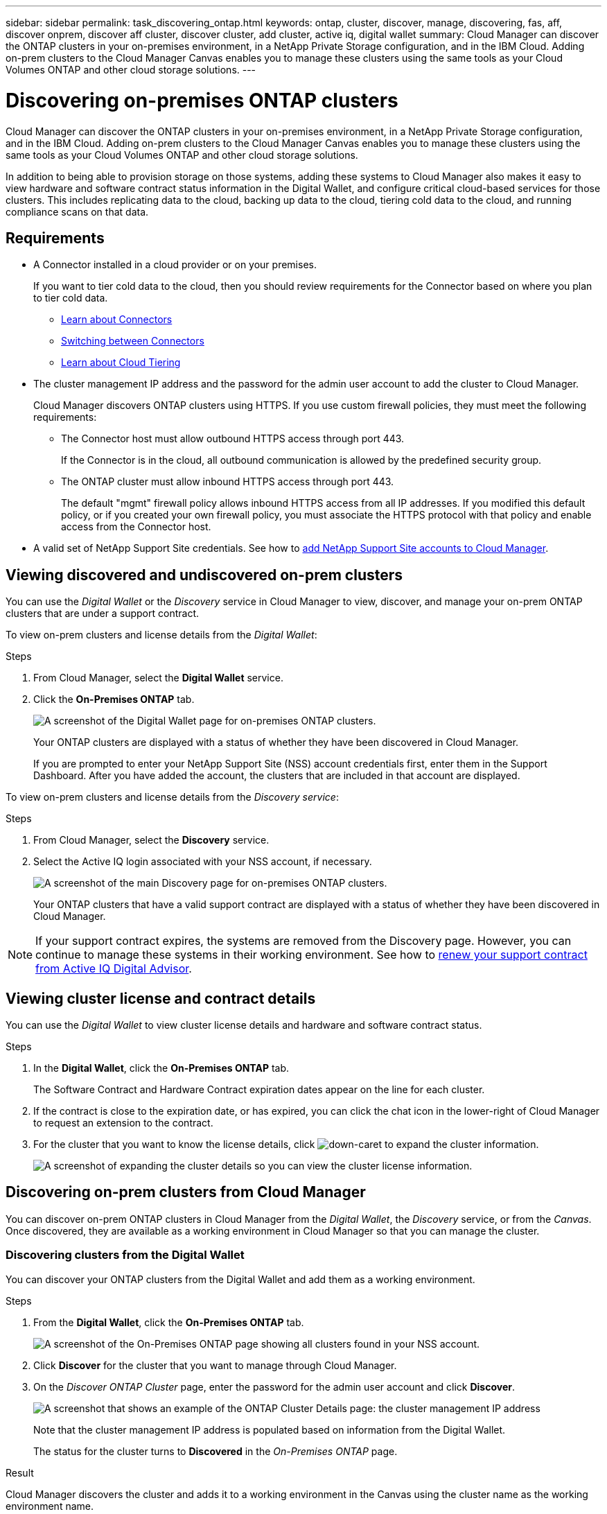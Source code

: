 ---
sidebar: sidebar
permalink: task_discovering_ontap.html
keywords: ontap, cluster, discover, manage, discovering, fas, aff, discover onprem, discover aff cluster, discover cluster, add cluster, active iq, digital wallet
summary: Cloud Manager can discover the ONTAP clusters in your on-premises environment, in a NetApp Private Storage configuration, and in the IBM Cloud. Adding on-prem clusters to the Cloud Manager Canvas enables you to manage these clusters using the same tools as your Cloud Volumes ONTAP and other cloud storage solutions.
---

= Discovering on-premises ONTAP clusters
:hardbreaks:
:nofooter:
:icons: font
:linkattrs:
:imagesdir: ./media/

Cloud Manager can discover the ONTAP clusters in your on-premises environment, in a NetApp Private Storage configuration, and in the IBM Cloud. Adding on-prem clusters to the Cloud Manager Canvas enables you to manage these clusters using the same tools as your Cloud Volumes ONTAP and other cloud storage solutions.

In addition to being able to provision storage on those systems, adding these systems to Cloud Manager also makes it easy to view hardware and software contract status information in the Digital Wallet, and configure critical cloud-based services for those clusters. This includes replicating data to the cloud, backing up data to the cloud, tiering cold data to the cloud, and running compliance scans on that data.

== Requirements

* A Connector installed in a cloud provider or on your premises.
+
If you want to tier cold data to the cloud, then you should review requirements for the Connector based on where you plan to tier cold data.
+
** link:concept_connectors.html[Learn about Connectors^]
** link:task_managing_connectors.html[Switching between Connectors^]
** link:concept_cloud_tiering.html[Learn about Cloud Tiering^]

* The cluster management IP address and the password for the admin user account to add the cluster to Cloud Manager.
+
Cloud Manager discovers ONTAP clusters using HTTPS. If you use custom firewall policies, they must meet the following requirements:

** The Connector host must allow outbound HTTPS access through port 443.
+
If the Connector is in the cloud, all outbound communication is allowed by the predefined security group.

** The ONTAP cluster must allow inbound HTTPS access through port 443.
+
The default "mgmt" firewall policy allows inbound HTTPS access from all IP addresses. If you modified this default policy, or if you created your own firewall policy, you must associate the HTTPS protocol with that policy and enable access from the Connector host.

* A valid set of NetApp Support Site credentials. See how to link:task_adding_nss_accounts.html[add NetApp Support Site accounts to Cloud Manager].

== Viewing discovered and undiscovered on-prem clusters

You can use the _Digital Wallet_ or the _Discovery_ service in Cloud Manager to view, discover, and manage your on-prem ONTAP clusters that are under a support contract.

To view on-prem clusters and license details from the _Digital Wallet_:

.Steps

. From Cloud Manager, select the *Digital Wallet* service.

. Click the *On-Premises ONTAP* tab.
+
image:screenshot_digital_wallet_onprem_main.png[A screenshot of the Digital Wallet page for on-premises ONTAP clusters.]
+
Your ONTAP clusters are displayed with a status of whether they have been discovered in Cloud Manager.
+
If you are prompted to enter your NetApp Support Site (NSS) account credentials first, enter them in the Support Dashboard. After you have added the account, the clusters that are included in that account are displayed.

To view on-prem clusters and license details from the _Discovery service_:

.Steps

. From Cloud Manager, select the *Discovery* service.

. Select the Active IQ login associated with your NSS account, if necessary.
+
image:screenshot_aiq_main_page.png[A screenshot of the main Discovery page for on-premises ONTAP clusters.]
+
Your ONTAP clusters that have a valid support contract are displayed with a status of whether they have been discovered in Cloud Manager.

NOTE: If your support contract expires, the systems are removed from the Discovery page. However, you can continue to manage these systems in their working environment. See how to link:https://docs.netapp.com/us-en/active-iq/task_renew_support_contracts_for_your_systems.html[renew your support contract from Active IQ Digital Advisor^].

== Viewing cluster license and contract details

You can use the _Digital Wallet_ to view cluster license details and hardware and software contract status.

.Steps

. In the *Digital Wallet*, click the *On-Premises ONTAP* tab.
+
The Software Contract and Hardware Contract expiration dates appear on the line for each cluster.

. If the contract is close to the expiration date, or has expired, you can click the chat icon in the lower-right of Cloud Manager to request an extension to the contract.

. For the cluster that you want to know the license details, click image:button_down_caret.png[down-caret] to expand the cluster information.
+
image:screenshot_digital_wallet_license_info.png[A screenshot of expanding the cluster details so you can view the cluster license information.]

== Discovering on-prem clusters from Cloud Manager

You can discover on-prem ONTAP clusters in Cloud Manager from the _Digital Wallet_, the _Discovery_ service, or from the _Canvas_. Once discovered, they are available as a working environment in Cloud Manager so that you can manage the cluster.

=== Discovering clusters from the Digital Wallet

You can discover your ONTAP clusters from the Digital Wallet and add them as a working environment.

.Steps

. From the *Digital Wallet*, click the *On-Premises ONTAP* tab.
+
image:screenshot_digital_wallet_clusters.png[A screenshot of the On-Premises ONTAP page showing all clusters found in your NSS account.]

. Click *Discover* for the cluster that you want to manage through Cloud Manager.

. On the _Discover ONTAP Cluster_ page, enter the password for the admin user account and click *Discover*.
+
image:screenshot_discover_ontap_wallet.png[A screenshot that shows an example of the ONTAP Cluster Details page: the cluster management IP address, user name and password.]
+
Note that the cluster management IP address is populated based on information from the Digital Wallet.
+
The status for the cluster turns to *Discovered* in the _On-Premises ONTAP_ page.

.Result

Cloud Manager discovers the cluster and adds it to a working environment in the Canvas using the cluster name as the working environment name.

image:screenshot_onprem_cluster.png[A screenshot of an on-prem ONTAP cluster in the Canvas.]

You can enable services for this cluster in the right panel to replicate data to and from the cluster, set up data tiering to the cloud, back up volumes to the cloud, or run compliance scans on the volumes. You can also create new volumes or launch System Manager to perform advanced tasks.

=== Discovering clusters from the Discovery page

You can discover your ONTAP clusters from the Discovery page and add them as a working environment.

.Steps

. From the *Discovery* page, click the *Cluster Inventory* tab.
+
image:screenshot_aiq_clusters.png[A screenshot of the Discovery page showing all clusters found in your NSS account.]

. Click *Discover* for the cluster that you want to manage through Cloud Manager.

. On the _Choose a Location_ page *On-Premises ONTAP* is pre-selected, so just click *Continue*.

. On the _ONTAP Cluster Details_ page, enter the password for the admin user account and click *Add*.
+
image:screenshot_discover_ontap.png[A screenshot that shows an example of the ONTAP Cluster Details page: the cluster management IP address, user name and password.]
+
Note that the cluster management IP address is populated based on information from Active IQ.

. On the _Details & Credentials_ page the cluster name is added as the Working Environment Name, so just click *Go*.

.Result

Cloud Manager discovers the cluster and adds it to a working environment in the Canvas using the cluster name as the working environment name.

You can enable services for this cluster in the right panel to replicate data to and from the cluster, set up data tiering to the cloud, back up volumes to the cloud, or run compliance scans on the volumes. You can also create new volumes or launch System Manager to perform advanced tasks.

=== Discovering clusters from the Canvas page

You can discover your ONTAP clusters and add them as a working environment from the Canvas page. These steps can be used in cases where the cluster is not listed in the Digital Wallet or Discovery page because it currently has no support contract.

.Steps

. On the Canvas page, click *Add Working Environment* and select *On-Premises ONTAP*.

. If you're prompted, create a Connector.
+
Refer to the links above for more details.

. On the _ONTAP Cluster Details_ page, enter the cluster management IP address, the password for the admin user account, and click *Add*.
+
image:screenshot_discover_ontap.png[A screenshot that shows an example of the ONTAP Cluster Details page: the cluster management IP address, user name and password.]

. On the _Details & Credentials_ page, enter a name and description for the working environment, and then click *Go*.

.Result

Cloud Manager discovers the cluster and adds it to a working environment in the Canvas.

You can enable services for this cluster in the right panel to replicate data to and from the cluster, set up data tiering to the cloud, back up volumes to the cloud, or run compliance scans on the volumes. You can also create new volumes or launch System Manager to perform advanced tasks.

